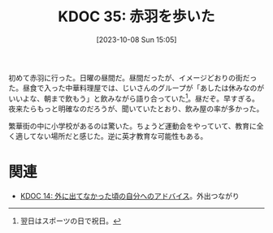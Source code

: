 :properties:
:ID: 20231008T150508
:mtime:    20241114214653
:ctime:    20241028101410
:end:
#+title:      KDOC 35: 赤羽を歩いた
#+date:       [2023-10-08 Sun 15:05]
#+filetags:   :essay:
#+identifier: 20231008T150508

初めて赤羽に行った。日曜の昼間だ。昼間だったが、イメージどおりの街だった。昼食で入った中華料理屋では、じいさんのグループが「あしたは休みなのがいいよな、朝まで飲もう」と飲みながら語り合っていた[fn:1]。昼だぞ。早すぎる。夜来たらもっと明確なのだろうが、聞いていたとおり、飲み屋の率が多かった。

繁華街の中に小学校があるのは驚いた。ちょうど運動会をやっていて、教育に全く適してない場所だと感じた。逆に英才教育な可能性もある。

[fn:1] 翌日はスポーツの日で祝日。

* 関連
- [[id:20221225T201727][KDOC 14: 外に出てなかった頃の自分へのアドバイス]]。外出つながり
